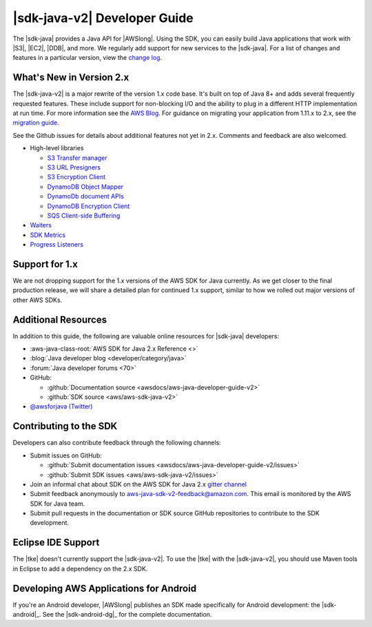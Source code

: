 .. Copyright 2010-2018 Amazon.com, Inc. or its affiliates. All Rights Reserved.

   This work is licensed under a Creative Commons Attribution-NonCommercial-ShareAlike 4.0
   International License (the "License"). You may not use this file except in compliance with the
   License. A copy of the License is located at http://creativecommons.org/licenses/by-nc-sa/4.0/.

   This file is distributed on an "AS IS" BASIS, WITHOUT WARRANTIES OR CONDITIONS OF ANY KIND,
   either express or implied. See the License for the specific language governing permissions and
   limitations under the License.

.. meta::
    :description:
         Welcome to the AWS Java Developer Guide

.. _release notes: https://github.com/aws/aws-sdk-java-v2#release-notes
.. _change log: https://github.com/aws/aws-sdk-java-v2/blob/master/CHANGELOG.md
.. _AWS Blog: https://aws.amazon.com/blogs/developer/aws-sdk-for-java-2-0-developer-preview/
.. _migration guide: https://docs.aws.amazon.com/sdk-for-java/v2/migration-guide/what-is-java-migration.html

#####################################
|sdk-java-v2| Developer Guide
#####################################

The |sdk-java| provides a Java API for |AWSlong|. Using the SDK, you can easily build Java
applications that work with |S3|, |EC2|, |DDB|, and more. We regularly add support for new services
to the |sdk-java|. For a list of changes and features in a particular version,
view the `change log`_.

.. _whats_new:

What's New in Version 2.x
=========================

The |sdk-java-v2| is a major rewrite of the version 1.x code base. It's built on top of
Java 8+ and adds several frequently requested features. These include support for non-blocking I/O
and the ability to plug in a different HTTP implementation at run time. For more information see
the `AWS Blog`_. For guidance on migrating your application from 1.11.x to 2.x, see the
`migration guide`_.

See the Github issues for details about additional features not yet in 2.x. Comments and
feedback are also welcomed. 

* High-level libraries

  + `S3 Transfer manager <https://github.com/aws/aws-sdk-java-v2/issues/37>`_

  + `S3 URL Presigners <https://github.com/aws/aws-sdk-java-v2/issues/849>`_

  + `S3 Encryption Client <https://github.com/aws/aws-sdk-java-v2/issues/34>`_

  + `DynamoDB Object Mapper <https://github.com/aws/aws-sdk-java-v2/issues/35>`_

  + `DynamoDb document APIs <https://github.com/aws/aws-sdk-java-v2/issues/36>`_

  + `DynamoDB Encryption Client <https://github.com/aws/aws-sdk-java-v2/issues/34>`_

  + `SQS Client-side Buffering <https://github.com/aws/aws-sdk-java-v2/issues/848>`_


* `Waiters <https://github.com/aws/aws-sdk-java-v2/issues/24>`_

* `SDK Metrics <https://github.com/aws/aws-sdk-java-v2/issues/23>`_

* `Progress Listeners <https://github.com/aws/aws-sdk-java-v2/issues/25>`_


.. _1.0-support:

Support for 1.x
===============

We are not dropping support for the 1.x versions of the AWS SDK for Java currently.
As we get closer to the final production release, we will share a detailed plan for continued
1.x support, similar to how we rolled out major versions of other AWS SDKs.

Additional Resources
====================

In addition to this guide, the following are valuable online resources for |sdk-java|
developers:

* :aws-java-class-root:`AWS SDK for Java 2.x Reference <>`

* :blog:`Java developer blog <developer/category/java>`

* :forum:`Java developer forums <70>`

* GitHub:

  + :github:`Documentation source <awsdocs/aws-java-developer-guide-v2>`

  + :github:`SDK source <aws/aws-sdk-java-v2>`

* `@awsforjava (Twitter) <https://twitter.com/awsforjava>`_

Contributing to the SDK
========================

Developers can also contribute feedback through the following channels:

* Submit issues on GitHub:

  + :github:`Submit documentation issues <awsdocs/aws-java-developer-guide-v2/issues>`

  + :github:`Submit SDK issues <aws/aws-sdk-java-v2/issues>`

* Join an informal chat about SDK on the AWS SDK for Java 2.x `gitter channel <https://gitter.im/aws/aws-sdk-java-v2>`_

* Submit feedback anonymously to aws-java-sdk-v2-feedback@amazon.com. This email is
  monitored by the AWS SDK for Java team.

* Submit pull requests in the documentation or SDK source GitHub repositories to contribute
  to the SDK development.


.. _eclipse-support:

Eclipse IDE Support
===================

The |tke| doesn't currently support the |sdk-java-v2|. To use the |tke| with
the |sdk-java-v2|, you should use Maven tools in Eclipse to add a dependency on the 2.x SDK.

.. _android-support:

Developing AWS Applications for Android
=======================================

If you're an Android developer, |AWSlong| publishes an SDK made specifically for Android
development: the |sdk-android|_. See the |sdk-android-dg|_ for the complete documentation.

